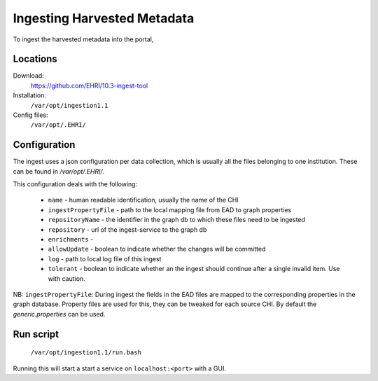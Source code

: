 Ingesting Harvested Metadata
============================

To ingest the harvested metadata into the portal, 


Locations
---------

Download:
  https://github.com/EHRI/10.3-ingest-tool

Installation:
  ``/var/opt/ingestion1.1``

Config files:
  ``/var/opt/.EHRI/``


Configuration
-------------

The ingest uses a json configuration per data collection, which is usually all the files belonging to one institution. These can be found in `/var/opt/.EHRI/`.

This configuration deals with the following:

 * ``name`` - human readable identification, usually the name of the CHI
 * ``ingestPropertyFile`` - path to the local mapping file from EAD to graph properties
 * ``repositoryName`` - the identifier in the graph db to which these files need to be ingested
 * ``repository`` - url of the ingest-service to the graph db
 * ``enrichments`` - 
 * ``allowUpdate`` - boolean to indicate whether the changes will be committed
 * ``log`` - path to local log file of this ingest
 * ``tolerant`` - boolean to indicate whether an the ingest should continue after a single invalid item. Use with caution.

NB: ``ingestPropertyFile``: During ingest the fields in the EAD files are mapped to the corresponding properties in the graph database. Property files are used for this, they can be tweaked for each source CHI. By default the `generic.properties` can be used. 

 
Run script
----------

  ``/var/opt/ingestion1.1/run.bash``

Running this will start a start a service on ``localhost:<port>`` with a GUI.
